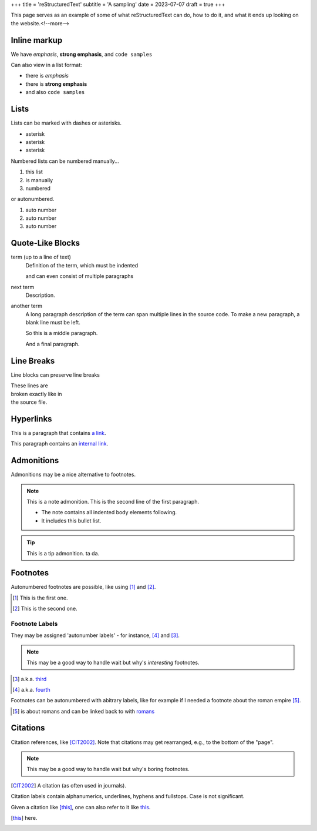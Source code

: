 +++
title = 'reStructuredText'
subtitle = 'A sampling'
date = 2023-07-07
draft = true
+++

This page serves as an example of some of what
reStructuredText can do, how to do it, and what
it ends up looking on the website.<!--more-->

Inline markup
-------------

We have *emphasis*, **strong emphasis**, and ``code samples``

Can also view in a list format:

- there is *emphasis*
- there is **strong emphasis**
- and also ``code samples``

Lists
-----

Lists can be marked with dashes or asterisks.

* asterisk
* asterisk
* asterisk

Numbered lists can be numbered manually...

1. this list
2. is manually
3. numbered

or autonumbered.

#. auto number
#. auto number
#. auto number

Quote-Like Blocks
-----------------

term (up to a line of text)
   Definition of the term, which must be indented

   and can even consist of multiple paragraphs

next term
   Description.

another term
   A long paragraph description of the term can span
   multiple lines in the source code. To make a new paragraph,
   a blank line must be left.

   So this is a middle paragraph.

   And a final paragraph.

Line Breaks
-----------

Line blocks can preserve line breaks

| These lines are
| broken exactly like in
| the source file.

Hyperlinks
----------

This is a paragraph that contains `a link`_.

.. _a link: https://domain.invalid/

This paragraph contains an `internal link`_.

.. _internal link: {{< ref "catio" >}}

Admonitions
-----------

Admonitions may be a nice alternative to footnotes.

.. note:: This is a note admonition.
   This is the second line of the first paragraph.

   - The note contains all indented body elements
     following.
   - It includes this bullet list.

.. tip:: This is a tip admonition.
   ta da.

Footnotes
---------

Autonumbered footnotes are
possible, like using [#]_ and [#]_.

.. [#] This is the first one.
.. [#] This is the second one.

Footnote Labels
===============

They may be assigned 'autonumber
labels' - for instance,
[#fourth]_ and [#third]_.

.. note:: This may be a good way to handle wait
    but why's *interesting* footnotes.

.. [#third] a.k.a. third_

.. [#fourth] a.k.a. fourth_ 

Footnotes can be autonumbered with abitrary labels,
like for example if I needed a footnote about the roman
empire [#romans]_.

.. [#romans] is about romans and
   can be linked back to with romans_

Citations
---------

Citation references, like [CIT2002]_.
Note that citations may get
rearranged, e.g., to the bottom of
the "page".

.. note:: This may be a good way to handle wait but why's boring footnotes.

.. [CIT2002] A citation
   (as often used in journals).

Citation labels contain alphanumerics,
underlines, hyphens and fullstops.
Case is not significant.

Given a citation like [this]_, one
can also refer to it like this_.

.. [this] here. 
